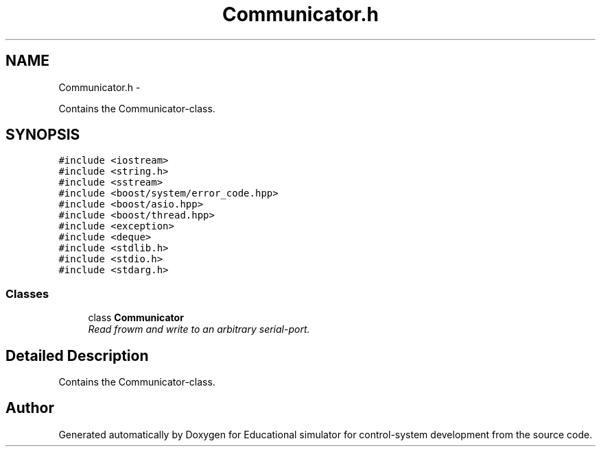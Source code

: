 .TH "Communicator.h" 3 "Wed Dec 12 2012" "Version 1.0" "Educational simulator for control-system development" \" -*- nroff -*-
.ad l
.nh
.SH NAME
Communicator.h \- 
.PP
Contains the Communicator-class\&.  

.SH SYNOPSIS
.br
.PP
\fC#include <iostream>\fP
.br
\fC#include <string\&.h>\fP
.br
\fC#include <sstream>\fP
.br
\fC#include <boost/system/error_code\&.hpp>\fP
.br
\fC#include <boost/asio\&.hpp>\fP
.br
\fC#include <boost/thread\&.hpp>\fP
.br
\fC#include <exception>\fP
.br
\fC#include <deque>\fP
.br
\fC#include <stdlib\&.h>\fP
.br
\fC#include <stdio\&.h>\fP
.br
\fC#include <stdarg\&.h>\fP
.br

.SS "Classes"

.in +1c
.ti -1c
.RI "class \fBCommunicator\fP"
.br
.RI "\fIRead frowm and write to an arbitrary serial-port\&. \fP"
.in -1c
.SH "Detailed Description"
.PP 
Contains the Communicator-class\&. 


.SH "Author"
.PP 
Generated automatically by Doxygen for Educational simulator for control-system development from the source code\&.

